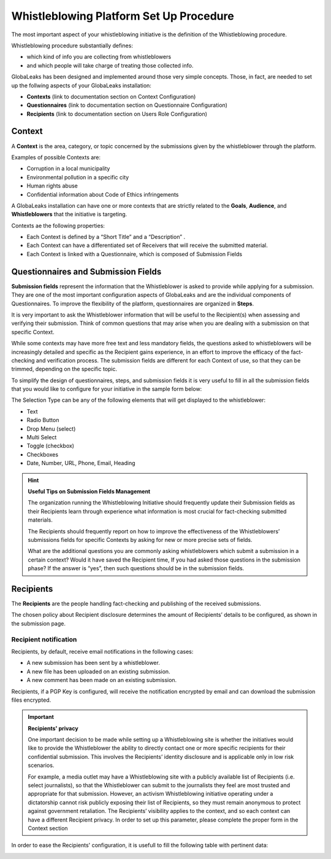 ========================================
Whistleblowing Platform Set Up Procedure
========================================

The most important aspect of your whistleblowing initiative is the definition of the Whistleblowing procedure.

Whistleblowing procedure substantially defines:


* which kind of info you are collecting from whistleblowers
* and which people will take charge of treating those collected info. 


GlobaLeaks has been designed and implemented around those very simple concepts.
Those, in fact, are needed to set up the follwing aspects of your GlobaLeaks installation:

* **Contexts** (link to documentation section on Context Configuration)
* **Questionnaires** (link to documentation section on Questionnaire Configuration)
* **Recipients** (link to documentation section on Users Role Configuration)


Context
-------

A **Context** is the area, category, or topic concerned by the submissions given by the whistleblower through the platform.

Examples of possible Contexts are:

* Corruption in a local municipality
* Environmental pollution in a specific city
* Human rights abuse
* Confidential information about Code of Ethics infringements


A GlobaLeaks installation can have one or more contexts that are strictly related to the **Goals**, **Audience**, and **Whistleblowers** that the initiative is targeting.

Contexts ae the following properties:

* Each Context is defined by a “Short Title” and a “Description” . 
* Each Context can have a differentiated set of Receivers that will receive the submitted material. 
* Each Context is linked with a Questionnaire, which is composed of Submission Fields


Questionnaires and Submission Fields
------------------------------------

**Submission fields** represent the information that the Whistleblower is asked to provide while applying for a submission. They are one of the most important configuration aspects of GlobaLeaks and are the individual components of Questionnaires.
To improve the flexibility of the platform, questionnaires are organized in **Steps**.

It is very important to ask the Whistleblower information that will be useful to the Recipient(s) when assessing and verifying their submission. Think of common questions that may arise when you are dealing with a submission on that specific Context.

While some contexts may have more free text and less mandatory fields, the questions asked to whistleblowers will be increasingly detailed and specific as the Recipient gains experience, in an effort to improve the efficacy of the fact-checking and verification process.
The submission fields are different for each Context of use, so that they can be trimmed, depending on the specific topic.

To simplify the design of questionnaires, steps, and submission fields it is very useful to fill in all the submission fields that you would like to configure for your initiative in the sample form below:


.. image:: WhistleblowingProcedureTable1.png

The Selection Type can be any of the following elements that will get displayed to the whistleblower: 

* Text
* Radio Button
* Drop Menu (select)
* Multi Select
* Toggle (checkbox)
* Checkboxes
* Date, Number,  URL, Phone, Email, Heading


.. Hint:: 
   **Useful Tips on Submission Fields Management**
   
   The organization running the Whistleblowing Initiative should frequently update their Submission fields as their Recipients    learn through experience what information is most crucial for fact-checking submitted materials.
   
   The Recipients should frequently report on how to improve the effectiveness of the Whistleblowers’ submissions fields for      specific Contexts by asking for new or more precise sets of fields.
   
   What are the additional questions you are commonly asking whistleblowers which submit a submission in a certain context? Would it    have saved the Recipient time, If you had asked those questions in the submission phase? If the answer is “yes”, then such    questions should be in the submission fields.   
   


Recipients
----------

The **Recipients** are the people handling fact-checking and publishing of the received submissions.

The chosen policy about Recipient disclosure determines the amount of Recipients’ details to be configured, as shown in the submission page.


Recipient notification
......................

Recipients, by default, receive email notifications in the following cases:

* A new submission has been sent by a whistleblower.
* A new file has been uploaded on an existing submission.
* A new comment has been made on an existing submission.


Recipients, if a PGP Key is configured, will receive the notification encrypted by email and can download the submission files encrypted.


.. Important:: 
   **Recipients' privacy**
   
   One important decision to be made while setting up a Whistleblowing site is whether the initiatives would like to provide      the Whistleblower the ability to directly contact one or more specific recipients for their confidential submission.          This involves the Recipients’ identity disclosure and is applicable only in low risk scenarios. 
   
   For example, a media outlet may have a Whistleblowing site with a publicly available list of Recipients (i.e. select          journalists), so that the Whistleblower can submit to the journalists they feel are most trusted and appropriate for that      submission.
   However, an activism Whistleblowing initiative operating under a dictatorship cannot risk publicly exposing their list of
   Recipients, so they must remain anonymous to protect against government retaliation.
   The Recipients’ visibility applies to the context, and so each context can have a different Recipient privacy. In order to    set up this parameter, please complete the proper form in the Context section
   

In order to ease the Recipients' configuration, it is usefull to fill the following table with pertinent data:

.. image:: Recipients_table.png



